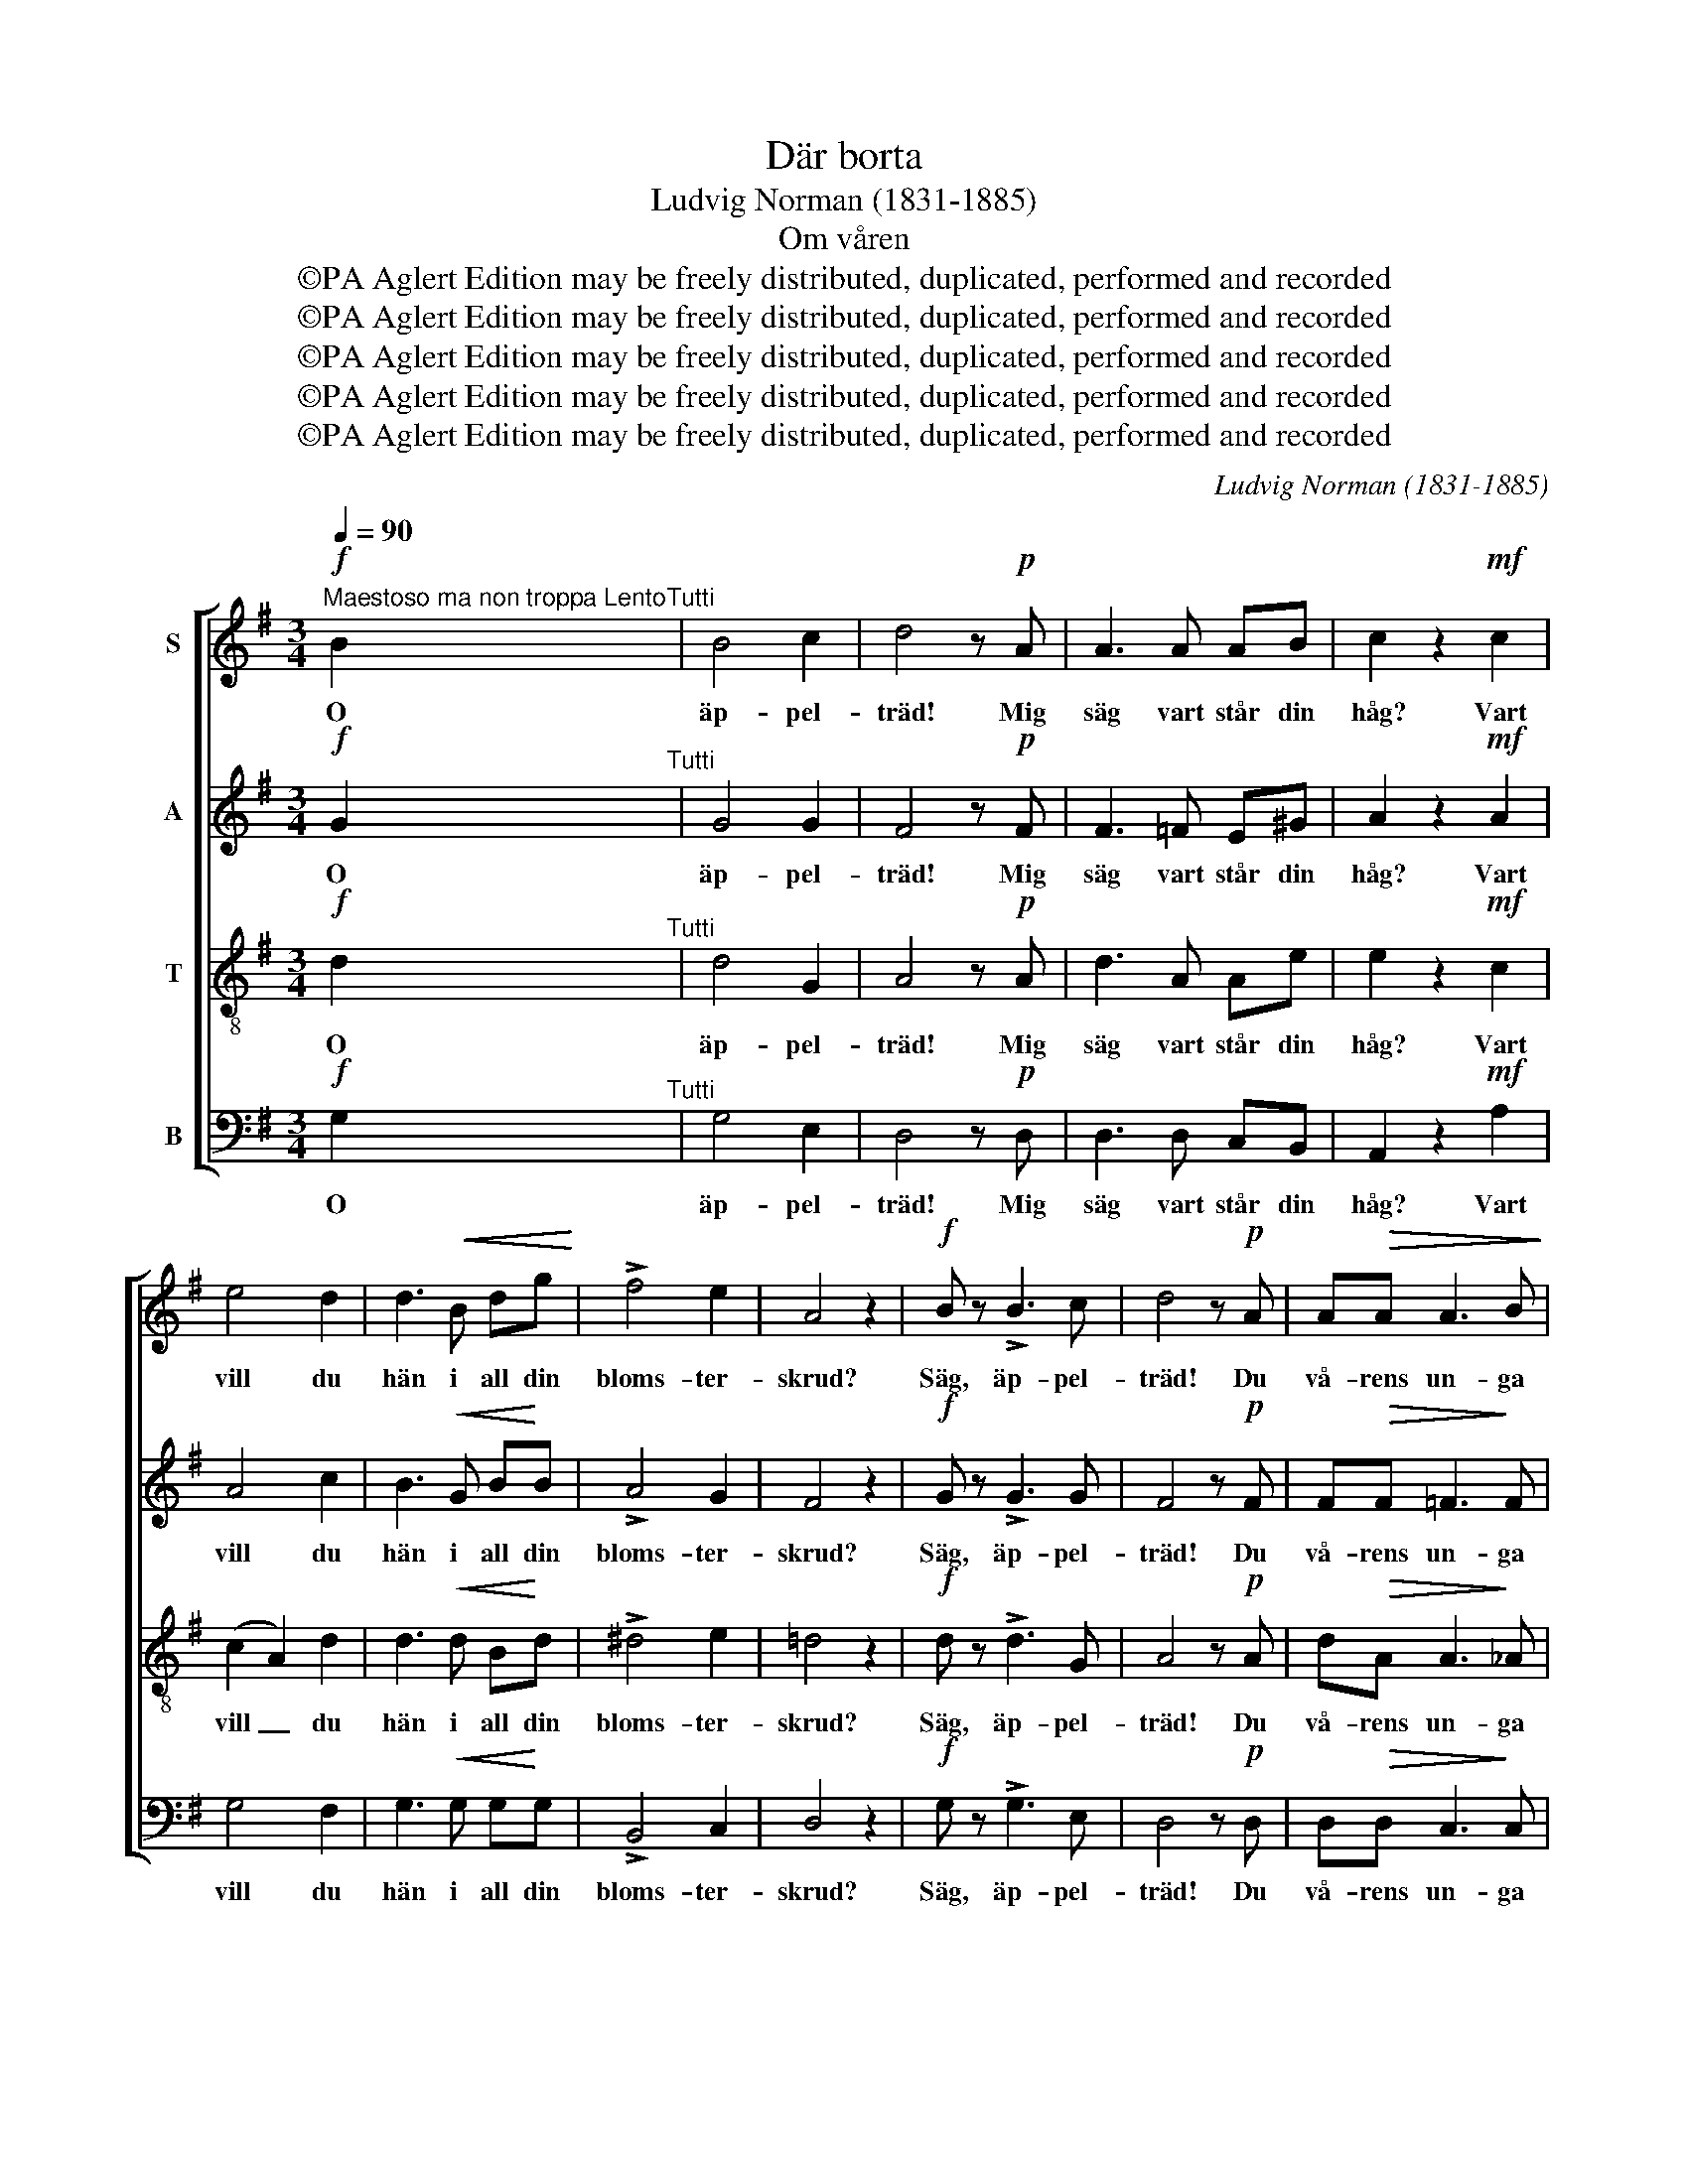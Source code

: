 X:1
T:Där borta
T:Ludvig Norman (1831-1885)
T:Om våren
T:©PA Aglert Edition may be freely distributed, duplicated, performed and recorded
T:©PA Aglert Edition may be freely distributed, duplicated, performed and recorded
T:©PA Aglert Edition may be freely distributed, duplicated, performed and recorded
T:©PA Aglert Edition may be freely distributed, duplicated, performed and recorded
T:©PA Aglert Edition may be freely distributed, duplicated, performed and recorded
C:Ludvig Norman (1831-1885)
Z:©PA Aglert
Z:Edition may be freely distributed, duplicated, performed and recorded
%%score [ 1 2 3 4 ]
L:1/8
Q:1/4=90
M:3/4
K:G
V:1 treble nm="S"
V:2 treble nm="A"
V:3 treble-8 nm="T"
V:4 bass nm="B"
V:1
"^Maestoso ma non troppa Lento"!f! B2"^Tutti" | B4 c2 | d4 z!p! A | A3 A AB | c2 z2!mf! c2 | %5
w: O|äp- pel-|träd! Mig|säg vart står din|håg? Vart|
 e4 d2 | d3!<(! B dg!<)! | !>!f4 e2 | A4 z2 |!f! B z !>!B3 c | d4 z!p! A | A!>(!A A3 B!>)! | %12
w: vill du|hän i all din|bloms- ter-|skrud?|Säg, äp- pel-|träd! Du|vå- rens un- ga|
 c4 z2 |!p! e2 A2 A2 | A3!<(! A Ae!<)! | (e2 d2) c2 | c2 B2!mf! B2 | B3!<(! B eg!<)! | %18
w: brud,|Vill du med|al- la di- na|ro- * sor|rö- da vid|vå- rens förs- ta|
 g>^c c2!f! d2 | (f4 e2) | d4!p!"^Solo" A2 | A3 A AB | c4!<(! B2!<)! | d4!>)!!>(! B2 | A4 A2 | %25
w: an- komst re'n för-|blö- *|da? En|bi- svärm sö- ker|i din|kro- na|tröst, och|
 A4!<(! B2 | d>c!<)! c2!mf! c2 | =f4 B2 | c2 z2 z!f! G | g4 e2 | d3 c ec | %31
w: äng- la-|kö- rer lju- da|i mitt|bröst, och|äng- la-|kö- rer lju- da|
!p!"^cresc." A4!<(! (B>A) | A4!<)!"^Tutti"!f! A2 | B4 c2 | d4 z!p! A | A3 A AB | c4 c2 | e4 d2 | %38
w: i mitt _|bröst. Se|trä- det|här så|tyst i dröm- mar|står Lik-|som det|
 d3!<(! B dg!<)! | f4!>(! e2 | A2 A2!>)!!pp! A2 | d4 c2 | B3 B AA | (G2 d2) c2 | c2 B2!<(! G2 | %45
w: å- ter sa- lig-|he- ten|vun- nit, Sitt|pa- ra-|dis, sitt hem- land|å- * ter-|fun- nit, sitt|
 g4!<)! e2 | !>!e3!>(! e dG!>)! | B4 A2 | A2 G2!pp!"^un poco rit." G2 | d4 (ed) | d6 |] %51
w: pa- ra-|dis, sitt hem- land|å- ter-|fun- nit, sitt|pa- ra- *|dis!|
V:2
!f! G2"^Tutti" | G4 G2 | F4 z!p! F | F3 =F E^G | A2 z2!mf! A2 | A4 c2 | B3!<(! G B!<)!B | %7
w: O|äp- pel-|träd! Mig|säg vart står din|håg? Vart|vill du|hän i all din|
 !>!A4 G2 | F4 z2 |!f! G z !>!G3 G | F4 z!p! F | F!>(!F =F3!>)! F | E4 z2 | G4 GG |!<(! G6!<)! | %15
w: bloms- ter-|skrud?|Säg, äp- pel-|träd! Du|vå- rens un- ga|brud,|Vill du med|al-|
 G2 F2 A2 | A4!mf! A2 | A2 G!<(!G BB!<)! | A>!<(!A AA A!<)!A |!f! (d2 A2 G2) | F4!p!"^Solo" F2 | %21
w: la di- na|ro- sor|rö- da vid vå- rens|förs- ta an- komst re'n för-|blö- * *|da? En|
 F3 F FG | A4 G2 | B4 G2 | F4 F2 | (=F2 E2)!<(! ^G2 | ^G>A!<)! A2!mf! A2 | A4 !courtesy!=G2 | %28
w: bi- svärm sö- ker|i din|kro- na|tröst, och|äng- * la-|kö- rer lju- da|i mitt|
 G2 z2 z!f! G | G4 G2 | G>G G2 G2 |!p!"^cresc." (G2!<(! E2) E2!<)! | (A2 G2)"^Tutti"!f! F2 | %33
w: bröst, och|äng- la-|kö- rer lju- da|i _ mitt|bröst. _ Se|
 G4 G2 | F4 z!p! F | F3 =F E^G | A4 A2 | A4 c2 | B3!<(! G B!<)!B | A4!>(! G2 | F2 F2!>)!!pp! F2 | %41
w: trä- det|här så|tyst i dröm- mar|står Lik-|som det|å- ter sa- lig-|he- ten|vun- nit, Sitt|
 =F4 E2 | D3 D =FF | =F4 F2 | =F2 F2 z2 | z2 z2!mf! G2 | !>!!courtesy!^F3!>(! F GG!>)! | GD E2 F2 | %48
w: pa- ra-|dis, sitt hem- land|å- ter-|fun- nit,|sitt|pa- ra- dis, sitt|hem- land å- ter-|
 F2 G2!pp! G2 | F4 F2 | G6 |] %51
w: fun- nit, sitt|pa- ra-|dis!|
V:3
!f! d2"^Tutti" | d4 G2 | A4 z!p! A | d3 A Ae | e2 z2!mf! c2 | (c2 A2) d2 | d3!<(! d B!<)!d | %7
w: O|äp- pel-|träd! Mig|säg vart står din|håg? Vart|vill _ du|hän i all din|
 !>!^d4 e2 | !courtesy!=d4 z2 |!f! d z !>!d3 G | A4 z!p! A | d!>(!A A3!>)! _A | G4 z2 | z6 | %14
w: bloms- ter-|skrud?|Säg, äp- pel-|träd! Du|vå- rens un- ga|brud,||
 e2!<(! A2 A2!<)! | A3 A Ae | (e2 ^d2)!mf! d2 | B2 B!<(!B ge!<)! | ^c>!<(!A AA d!<)!f | %19
w: Vill du med|al- la di- na|ro- * sor|rö- da vid vå- rens|förs- ta an- komst re'n för-|
!f! (d2 B2 ^c2) | A4!p!"^Solo" d2 | d3 d dd | d4 d2 |!<(! (d2!>(! G2) e2!<)!!>)! | A4 A2 | %25
w: blö- * *|da? En|bi- svärm sö- ker|i din|kro- * na|tröst, och|
 A4!<(! e2 | B>c!<)! c2!mf! c2 | d4 d2 | G2 z2 z!f! G | e4 c2 | G>G G2 c2 | %31
w: äng- la-|kö- rer lju- da|i mitt|bröst, och|äng- la-|kö- rer lju- da|
!p!"^cresc." c4!<(! ^c2!<)! | d4"^Tutti"!f! d2 | d4 G2 | A4 z!p! A | d3 A Ae | e4 c2 | (c2 A2) d2 | %38
w: i mitt|bröst. Se|trä- det|här så|tyst i dröm- mar|står Lik-|som _ det|
 d3!<(! d B!<)!d | ^d4!>(! e2 | !courtesy!=d2 A2!>)!!pp! d2 | G4 G2 | GG B2 c2 | (d2 G2) c2 | %44
w: å- ter sa- lig-|he- ten|vun- nit, Sitt|pa- ra-|dis, sitt hem- land|å- * ter-|
 d2 d2 z2 | z2 z2!mf! c2 | !>!c3!>(! c d!>)!e | dd c2 c2 | c2 B2!pp! B2 | A4 c2 | B6 |] %51
w: fun- nit,|sitt|pa- ra- dis, sitt|hem- land å- ter-|fun- nit, sitt|pa- ra-|dis!|
V:4
!f! G,2"^Tutti" | G,4 E,2 | D,4 z!p! D, | D,3 D, C,B,, | A,,2 z2!mf! A,2 | G,4 F,2 | %6
w: O|äp- pel-|träd! Mig|säg vart står din|håg? Vart|vill du|
 G,3!<(! G, G,!<)!G, | !>!B,,4 C,2 | D,4 z2 |!f! G, z !>!G,3 E, | D,4 z!p! D, | %11
w: hän i all din|bloms- ter-|skrud?|Säg, äp- pel-|träd! Du|
 D,!>(!D, C,3!>)! C, | C,4 C,2- | C,4 E,E, |!<(! C,6!<)! | ^C,2 D,2 E,2 | F,4!mf! B,,2 | %17
w: vå- rens un- ga|brud, Vill|_ du med|al-|la di- na|ro- sor|
 E,2 E,!<(!E, E,E,!<)! | E,>!<(!G, G,G, F,!<)!D, |!f! A,,6 | D,4!p!"^Solo" D,2 | D3 D A,G, | %22
w: rö- da vid vå- rens|förs- ta an- komst re'n för-|blö-|da? En|bi- svärm sö- ker|
 F,4 G,2 | B,,4 ^C,2 | D,4 D,2 | (D,2 C,2)!<(! B,,2 | A,,>A,,!<)! A,,2!mf! A,2 | D,4 =F,2 | %28
w: i din|kro- na|tröst, och|äng- * la-|kö- rer lju- da|i mitt|
 E,G, E,2 D,2 |!f! C,4 C,2 | E,4 C,2 |!p!"^cresc." C4!<(! G,2!<)! | (F,2 E,2)"^Tutti"!f! D,2 | %33
w: bröst, och äng- la-|kö- rer|lju- da|i mitt|bröst. _ Se|
 G,4 E,2 | D,4 z!p! D, | D,3 D, C,B,, | A,,4 A,2 | G,4 F,2 | G,3!<(! G, G,!<)!G, | B,,4!>(! C,2 | %40
w: trä- det|här så|tyst i dröm- mar|står Lik-|som det|å- ter sa- lig-|he- ten|
 D,2 D,2!>)!!pp! D,2 | B,,4 C,2 | D,3 D, C,C, | B,,4 A,,2 | G,,2 G,,2 z2 | z2 z2!mf! C,2 | %46
w: vun- nit, Sitt|pa- ra-|dis, sitt hem- land|å- ter-|fun- nit,|sitt|
 !>!A,,3!>(! A,, B,,!>)!C, | D,D, D,2 D,2 | D,2 G,2!pp! D,2 | [G,,D,]4 [G,,D,]2 | [G,,D,]6 |] %51
w: pa- ra- dis, sitt|hem- land å- ter-|fun- nit, sitt|pa- ra-|dis!|

